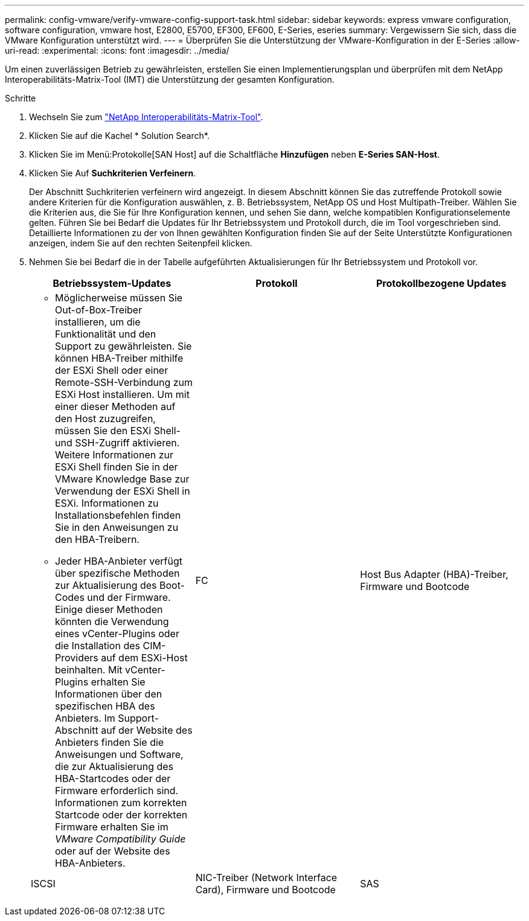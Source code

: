 ---
permalink: config-vmware/verify-vmware-config-support-task.html 
sidebar: sidebar 
keywords: express vmware configuration, software configuration, vmware host, E2800, E5700, EF300, EF600, E-Series, eseries 
summary: Vergewissern Sie sich, dass die VMware Konfiguration unterstützt wird. 
---
= Überprüfen Sie die Unterstützung der VMware-Konfiguration in der E-Series
:allow-uri-read: 
:experimental: 
:icons: font
:imagesdir: ../media/


[role="lead"]
Um einen zuverlässigen Betrieb zu gewährleisten, erstellen Sie einen Implementierungsplan und überprüfen mit dem NetApp Interoperabilitäts-Matrix-Tool (IMT) die Unterstützung der gesamten Konfiguration.

.Schritte
. Wechseln Sie zum http://mysupport.netapp.com/matrix["NetApp Interoperabilitäts-Matrix-Tool"^].
. Klicken Sie auf die Kachel * Solution Search*.
. Klicken Sie im Menü:Protokolle[SAN Host] auf die Schaltfläche *Hinzufügen* neben *E-Series SAN-Host*.
. Klicken Sie Auf *Suchkriterien Verfeinern*.
+
Der Abschnitt Suchkriterien verfeinern wird angezeigt. In diesem Abschnitt können Sie das zutreffende Protokoll sowie andere Kriterien für die Konfiguration auswählen, z. B. Betriebssystem, NetApp OS und Host Multipath-Treiber. Wählen Sie die Kriterien aus, die Sie für Ihre Konfiguration kennen, und sehen Sie dann, welche kompatiblen Konfigurationselemente gelten. Führen Sie bei Bedarf die Updates für Ihr Betriebssystem und Protokoll durch, die im Tool vorgeschrieben sind. Detaillierte Informationen zu der von Ihnen gewählten Konfiguration finden Sie auf der Seite Unterstützte Konfigurationen anzeigen, indem Sie auf den rechten Seitenpfeil klicken.

. Nehmen Sie bei Bedarf die in der Tabelle aufgeführten Aktualisierungen für Ihr Betriebssystem und Protokoll vor.
+
|===
| Betriebssystem-Updates | Protokoll | Protokollbezogene Updates 


 a| 
** Möglicherweise müssen Sie Out-of-Box-Treiber installieren, um die Funktionalität und den Support zu gewährleisten. Sie können HBA-Treiber mithilfe der ESXi Shell oder einer Remote-SSH-Verbindung zum ESXi Host installieren. Um mit einer dieser Methoden auf den Host zuzugreifen, müssen Sie den ESXi Shell- und SSH-Zugriff aktivieren. Weitere Informationen zur ESXi Shell finden Sie in der VMware Knowledge Base zur Verwendung der ESXi Shell in ESXi. Informationen zu Installationsbefehlen finden Sie in den Anweisungen zu den HBA-Treibern.
** Jeder HBA-Anbieter verfügt über spezifische Methoden zur Aktualisierung des Boot-Codes und der Firmware. Einige dieser Methoden könnten die Verwendung eines vCenter-Plugins oder die Installation des CIM-Providers auf dem ESXi-Host beinhalten. Mit vCenter-Plugins erhalten Sie Informationen über den spezifischen HBA des Anbieters. Im Support-Abschnitt auf der Website des Anbieters finden Sie die Anweisungen und Software, die zur Aktualisierung des HBA-Startcodes oder der Firmware erforderlich sind. Informationen zum korrekten Startcode oder der korrekten Firmware erhalten Sie im _VMware Compatibility Guide_ oder auf der Website des HBA-Anbieters.

 a| 
FC
 a| 
Host Bus Adapter (HBA)-Treiber, Firmware und Bootcode



 a| 
ISCSI
 a| 
NIC-Treiber (Network Interface Card), Firmware und Bootcode



 a| 
SAS
 a| 
Host Bus Adapter (HBA)-Treiber, Firmware und Bootcode

|===

